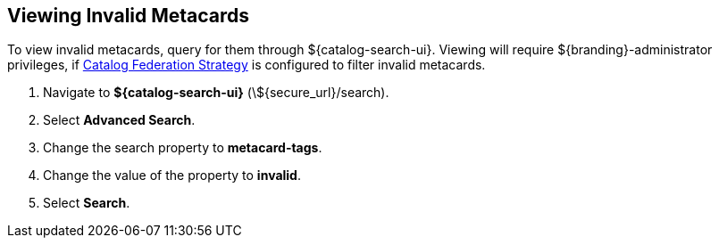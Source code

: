 :title: Viewing Invalid Metacards
:type: dataManagement
:status: published
:parent: Validating Data
:order: 01
:summary: Viewing metacards with errors and warnings.

== {title}

To view invalid metacards, query for them through ${catalog-search-ui}.
Viewing will require ${branding}-administrator privileges, if <<{managing-prefix}hiding_errors_or_warnings_from_queries, Catalog Federation Strategy>> is configured to filter invalid metacards.

. Navigate to *${catalog-search-ui}* (\${secure_url}/search).
. Select *Advanced Search*.
. Change the search property to *metacard-tags*.
. Change the value of the property to *invalid*.
. Select *Search*.
